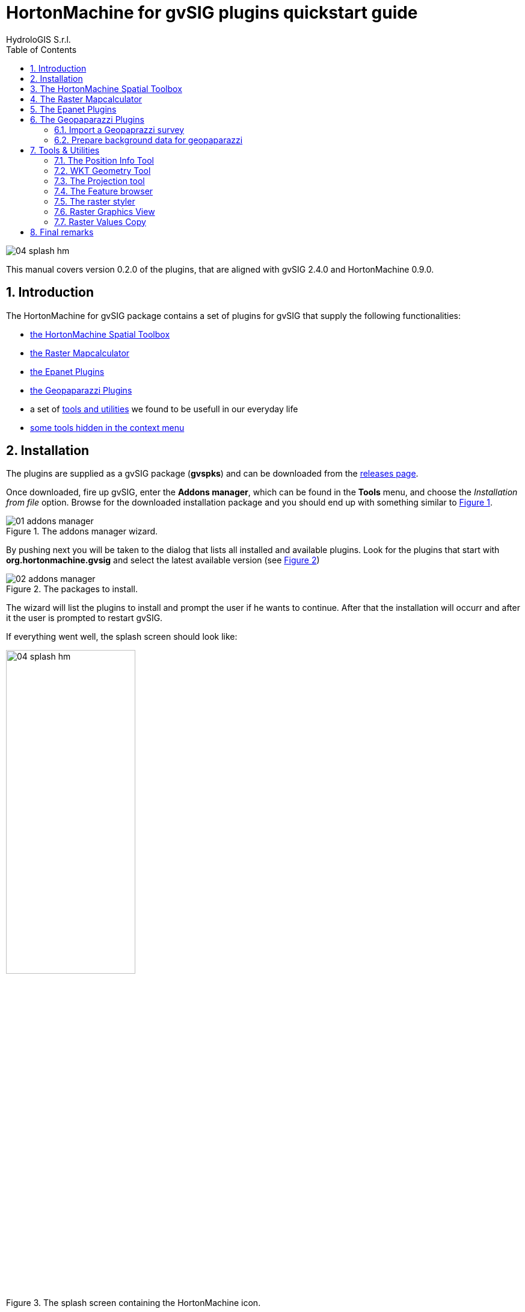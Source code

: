 = HortonMachine for gvSIG plugins quickstart guide
for Version 0.2.0 and HortonMachine 0.8.2
:author: HydroloGIS S.r.l.
:date: 2017-03-02
:version: 0.2.0
:gvsig_version: 2.4.0
:hm_version: 0.9.0
:doctype: article
:encoding: utf-8
:lang: en
:toc: left
:numbered:
:icons: font


image::images/04_splash_hm.png[]



This manual covers version {version} of the plugins, that are aligned with gvSIG {gvsig_version} and HortonMachine {hm_version}.

<<<<

== Introduction

The HortonMachine for gvSIG package contains a set of plugins for gvSIG that supply the following functionalities:

* <<spatialtoolbox,the HortonMachine Spatial Toolbox>>
* <<mapcalc,the Raster Mapcalculator>>
* <<epanet,the Epanet Plugins>>
* <<geopaparazzi,the Geopaparazzi Plugins>>
* a set of <<toolsutilities,tools and utilities>> we found to be usefull in our everyday life
* <<mapcontextmenu, some tools hidden in the context menu>>

== Installation

The plugins are supplied as a gvSIG package (**gvspks**) and can be downloaded from the https://github.com/TheHortonMachine/hydrologis4gvsig/releases[releases page].

Once downloaded, fire up gvSIG, enter the **Addons manager**, which can be found in the **Tools** menu, and choose the _Installation from file_ option. Browse for the downloaded installation package and you should end up with something similar to <<addons_hm>>.

[[addons_hm, Figure 1]]
.The addons manager wizard.
image::images/01_addons_manager.png[]

By pushing next you will be taken to the dialog that lists all installed and available plugins. Look for the plugins that start with **org.hortonmachine.gvsig** and select the latest available version (see <<addons_hm_selected>>)

[[addons_hm_selected, Figure 2]]
.The packages to install.
image::images/02_addons_manager.png[]

The wizard will list the plugins to install and prompt the user if he wants to continue. After that the installation will occurr and after it the user is prompted to restart gvSIG.

If everything went well, the splash screen should look like:

.The splash screen containing the HortonMachine icon.
image::images/04_splash_hm.png[scaledwidth=50%, width=50%, align="center"]

And gvSIG should present a new menu entry named **HMachine**:

.The JGTools menu.
image::images/05_hm_menu.png[]

anchor:spatialtoolbox[]

== The HortonMachine Spatial Toolbox

The spatial toolbox is a simple user interface to access all the modules contained in the HortonMachine library.

image::images/toolbox.png[]

It is beyond this documentation to explain the toolbox. Have a look at this https://www.slideshare.net/moovida/new-tools-for-lidar-forestry-river-management-and-hydrogeomorphology-in-gvsig[presentation about the LiDAR and forestry related modules]. They also introduce the spatial toolbox.


anchor:mapcalc[]

== The Raster Mapcalculator

The mapcalc is a tool that can be use to perform map algebra on raster maps.

Let's assume you want to know which part of an elevation model between 1000 and 1300 meters looks towards south. 

Once you calculated the aspect map with the <<spatialtoolbox,Spatial Toolbox>>, you can use a mapalgebra formula like this:

[source,]
----
if (dtm_all>1000 && dtm_all<1300 && aspect >160 && aspect <200 ) {
    result = dtm_all;
} else {
    result = -9999.0;
}
----

The resulting map looks like:

image::images/mapcalc.png[]


anchor:epanet[]

== The Epanet Plugins

There is already some documentation about this plugin available. Please have a look at:

* https://www.slideshare.net/silli/epanet-in-gvsig[this presentation] given at the international gvSIG conference in 2015
* https://www.youtube.com/watch?v=NkMEqKKOlhA[this video] about data preparation in gvSIG
* https://www.youtube.com/watch?v=mjic69a-ArI[this video] about running an Epanet simulation

anchor:geopaparazzi[]

== The Geopaparazzi Plugins

=== Import a Geopaprazzi survey

gvSIG now has direct Geopaparazzi database support. That means that as you add any WMS, shapefile or tiff layer, now also an option for Geopaparazzi appears.

image::images/geopaparazzi_01.png[]

Once you select the database file, some information about the database will appear, as well as the layers it will create on loading:

image::images/geopaparazzi_02.png[scaledwidth=50%, width=50%, align="center"]

You have the option to import it to temporary layer, but also to create shapefiles from the database.  
The second option gives more features and is the suggested way to go.  

Once imported, the layers will be generated with their own default style and labeling:

image::images/geopaparazzi_03.png[]

The media layer can now be queried with an own tool:

image::images/geopaparazzi_04.png[]

So if you select one or more images, they will be opened:

image::images/geopaparazzi_05b.png[scaledwidth=40%, width=40%, align="center"]

=== Prepare background data for geopaparazzi

gvSIG now also has the tool to create a tileset (for Geopaparazzi basemaps) from the current view:

image::images/geopaparazzi_06.png[]

One just needs to define the zoomlevels and the database name and output folder and run the tool.

anchor:toolsutilities[]

== Tools & Utilities

The tools added by the plugins are the following:

image::images/tools.png[]

=== The Position Info Tool

This tools allows the user to view the clicked coordinates and see them in a different projection and also copies them into the clipboard:

image::images/infotool.png[]

=== WKT Geometry Tool

The Well Known Text toolbox it is a very simple tool, but we find it very useful:  

image::images/wkt_geom_tool_01.png[]

With it you can select a geometry in the layer and extract the WKT representation of the geometry.  

The same way, in the lower box, you can write/paste some WKT geometry and it will be inserted as new feature in the currently selected layer, if it is of the same geometry type. 

This makes it very easy, for example, to insert points in a layer.

=== The Projection tool

This simple tool allows the user to set the **prj** file for a file based layer.

image::images/prj_tool.png[]

One can select the layer and a projection. The projection can be customized in the textarea (maybe adding some missing Bursa Wolf Parameters).

Once apply is pushed this tool will do nothing more than create the prj file for the layer's source.

=== The Feature browser

The feature browser is a simple yet very usefull tool for the cases in which you need to control manually a whole set of data.

The tool puts the features in a list and allows the user to browse them back and forth. This assures that no feature has been left out.

Once the layer has been selected in the combobox, the first feature is selected and zoomed to:

image::images/featurebrowser_01.png[]

By using the navigation buttons it is possible to go to the next feature and check its information:

image::images/featurebrowser_02.png[]


=== The raster styler

Right now, when one defines a colortable for a map, he gets 255 color rules.  
One good example is the https://en.wikipedia.org/wiki/Aspect_%28geography%29[map of aspect]. Such a map, that ranges between 0 and 360 degrees, is usually coloured from white to black between 0 and 180, and from black to white between 180 and 360. So all you need would be 3 rules, not 255 which make everything unreadable (apart of being wrong):  

image::images/raster_styler_02.png[]

One can access the raster styler also from the context menu obtained by right-clicking on a raster layer:

image::images/raster_styler_01.png[]

Just select the right colortable, set a bit of transparency and define the novalue (if necessary). Also set the number format pattern in the legend and push apply. That is it:

image::images/raster_styler_03.png[]

And if we add a nice elevation style to the DTM, that will look even nicer:

image::images/raster_styler_04.png[]

Some maps contain categories. An example is the map of flowdirection, which contains numbers between 1 and 9, but really contains the direction in which the water flows. In that case it is possible to add the category as a label in the legend:

image::images/raster_styler_05.png[]

=== Raster Graphics View

We often need to analize small portions of large rasters a piece at the time. When you look at the region, due to the size of the raster, everything looks the same:

image::images/graphics_view_000.png[]

This is due to the fact that the colortable is calculated on the whole raster, while it would be convenient to have a local colortable.

image::images/graphics_view_00.png[]

This is what the **Raster Graphics View** it here for. Once opened from the context menu of the selected raster, it openes a small window:

image::images/graphics_view_01.png[]

Once selecting the options **show cells** and **no text**, it is possible to view the local colortable:

image::images/graphics_view_02.png[]

It is also possible to view the raster values:

image::images/graphics_view_04.png[]

or the cols/rows of the loaded raster file:

image::images/graphics_view_05.png[]

or both:

image::images/graphics_view_06.png[]

It is also possible to have a look at the steepest direction of each cell. This makes sense if the raster is an elevation model, in which case it will show a very simplified version of the flowdirections. But it is usefull to give an idea:

image::images/graphics_view_03.png[]

In this case pits are shown as red fat dots.

The effect is better understood if we also overlay the map of aspect to have an idea of the morphology:

image::images/graphics_view_07.png[]

=== Raster Values Copy

Have you ever needed to analyze small portions of large rasters? And maybe extract those portions to faster investigate them?

This is the tool you are looking for. It can be accessed from the context menu:

image::images/raster_values_copy_01.png[]

Once triggered, it copies the visible portion of the map into the system clipboard as an ascii raster map, ready to be copied into a file and be used:

image::images/raster_values_copy_03.png[]

== Final remarks

These tools are brought to you by http://www.hydrologis.com[HydroloGIS S.r.l.] and have been developed throughout the years by various research teams, the most important being the teams of:

* Professor http://abouthydrology.blogspot.it/[Rigon Riccardo] of the University of Trento, Faculty of Engineering
* Professor https://www.unibz.it/it/faculties/sciencetechnology/academic-staff/person/21255-giustino-tonon[Giustino Tonon] of the Free University of Bolzano, Faculty of Science and Technology

The source code is available at the project's https://github.com/TheHortonMachine/hydrologis4gvsig[github page]

If you have questions, depending on the type, please refer to the gvSIG https://listserv.gva.es/cgi-bin/mailman/listinfo/gvsig_internacional[users] or http://joinup.ec.europa.eu/mailman/listinfo/gvsig-desktop-devel[developers] list.
